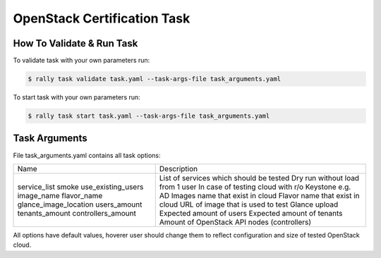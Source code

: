 ============================
OpenStack Certification Task
============================

How To Validate & Run Task
--------------------------

To validate task with your own parameters run:

.. code-block:: console

  $ rally task validate task.yaml --task-args-file task_arguments.yaml


To start task with your own parameters run:

.. code-block:: console

  $ rally task start task.yaml --task-args-file task_arguments.yaml


Task Arguments
--------------

File task_arguments.yaml contains all task options:

+------------------------+----------------------------------------------------+
| Name                   | Description                                        |
+------------------------+----------------------------------------------------+
| service_list           | List of services which should be tested            |
| smoke                  | Dry run without load from 1 user                   |
| use_existing_users     | In case of testing cloud with r/o Keystone e.g. AD |
| image_name             | Images name that exist in cloud                    |
| flavor_name            | Flavor name that exist in cloud                    |
| glance_image_location  | URL of image that is used to test Glance upload    |
| users_amount           | Expected amount of users                           |
| tenants_amount         | Expected amount of tenants                         |
| controllers_amount     | Amount of OpenStack API nodes (controllers)        |
+------------------------+----------------------------------------------------+

All options have default values, hoverer user should change them to reflect
configuration and size of tested OpenStack cloud.
